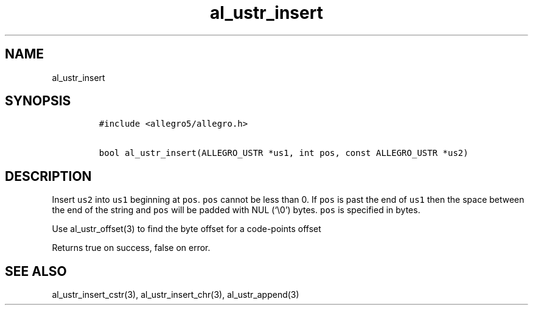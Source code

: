 .TH al_ustr_insert 3 "" "Allegro reference manual"
.SH NAME
.PP
al_ustr_insert
.SH SYNOPSIS
.IP
.nf
\f[C]
#include\ <allegro5/allegro.h>

bool\ al_ustr_insert(ALLEGRO_USTR\ *us1,\ int\ pos,\ const\ ALLEGRO_USTR\ *us2)
\f[]
.fi
.SH DESCRIPTION
.PP
Insert \f[C]us2\f[] into \f[C]us1\f[] beginning at \f[C]pos\f[].
\f[C]pos\f[] cannot be less than 0.
If \f[C]pos\f[] is past the end of \f[C]us1\f[] then the space
between the end of the string and \f[C]pos\f[] will be padded with
NUL (`\\0') bytes.
\f[C]pos\f[] is specified in bytes.
.PP
Use al_ustr_offset(3) to find the byte offset for a code-points
offset
.PP
Returns true on success, false on error.
.SH SEE ALSO
.PP
al_ustr_insert_cstr(3), al_ustr_insert_chr(3), al_ustr_append(3)
